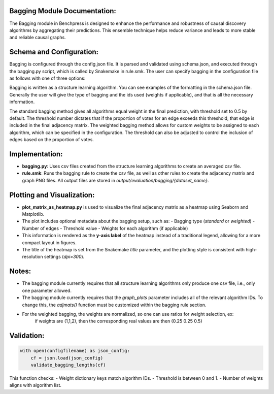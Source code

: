 Bagging Module Documentation:
======================================================

The Bagging module in Benchpress is designed to enhance the performance and robustness of causal discovery algorithms by aggregating their predictions.
This ensemble technique helps reduce variance and leads to more stable and reliable causal graphs.

Schema and Configuration:
======================================================

Bagging is configured through the config.json file.
It is parsed and validated using schema.json, and executed through the bagging.py script, which is called by Snakemake in rule.smk.
The user can specify bagging in the configuration file as follows with one of three options:


Bagging is written as a structure learning algorithm. You can see examples of the formatting in the schema.json file. Generally the user will give the type of bagging and the ids used (weights if applicable), and that 
is all the necessary information. 

The standard bagging method gives all algorithms equal weight in the final prediction, with threshold set to 0.5 by default.
The threshold number dictates that if the proportion of votes for an edge exceeds this threshold, that edge is included in the final adjacency matrix.
The weighted bagging method allows for custom weights to be assigned to each algorithm, which can be specified in the configuration.
The threshold can also be adjusted to control the inclusion of edges based on the proportion of votes.

Implementation:
======================================================

- **bagging.py**: Uses csv files created from the structure learning algorithms to create an averaged csv file.
- **rule.smk**: Runs the bagging rule to create the csv file, as well as other rules to create the adjacency matrix and graph PNG files.
  All output files are stored in `output/evaluation/bagging/{dataset_name}`.

Plotting and Visualization:
======================================================

- **plot_matrix_as_heatmap.py** is used to visualize the final adjacency matrix as a heatmap using Seaborn and Matplotlib.
- The plot includes optional metadata about the bagging setup, such as:
  - Bagging type (`standard` or `weighted`)
  - Number of edges
  - Threshold value
  - Weights for each algorithm (if applicable)
- This information is rendered as the **y-axis label** of the heatmap instead of a traditional legend, allowing for a more compact layout in figures.
- The title of the heatmap is set from the Snakemake `title` parameter, and the plotting style is consistent with high-resolution settings (`dpi=300`).

Notes:
======================================================

- The bagging module currently requires that all structure learning algorithms only produce one csv file, 
  i.e., only one parameter allowed.
- The bagging module currently requires that the `graph_plots` parameter includes all of the relevant algorithm IDs.
  To change this, the `adjmats()` function must be customized within the bagging rule section.
- For the weighted bagging, the weights are normalized, so one can use ratios for weight selection, ex:
    if weights are (1,1,2), then the corresponding real values are then (0.25 0.25 0.5)

Validation:
======================================================

.. code-block:: python

   with open(configfilename) as json_config:
       cf = json.load(json_config)
       validate_bagging_lengths(cf)

This function checks:
- Weight dictionary keys match algorithm IDs.
- Threshold is between 0 and 1.
- Number of weights aligns with algorithm list.


